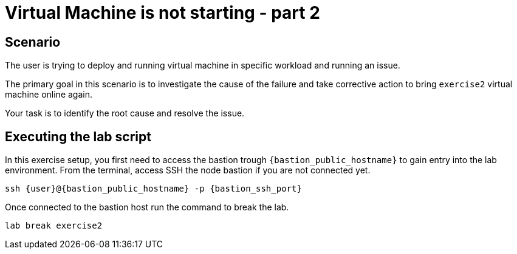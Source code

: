 [#scenario]
= Virtual Machine is not starting - part 2

== Scenario

The user is trying to deploy and running virtual machine in specific workload and running an issue.

The primary goal in this scenario is to investigate the cause of the failure and take corrective action to bring `exercise2` virtual machine online again.

Your task is to identify the root cause and resolve the issue.

== Executing the lab script

In this exercise setup, you first need to access the bastion trough `{bastion_public_hostname}` to gain entry into the lab environment. From the terminal, access SSH the node bastion if you are not connected yet.

[source,sh,role=execute]
```
ssh {user}@{bastion_public_hostname} -p {bastion_ssh_port}
```

Once connected to the bastion host run the command to break the lab.

[source,sh,role=execute]
```
lab break exercise2
```